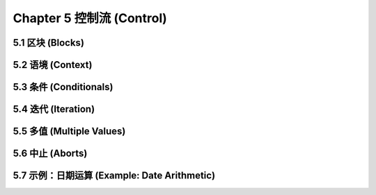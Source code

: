 .. highlight:: cl
   :linenothreshold: 0

Chapter 5 控制流 (Control)
***************************************************

5.1 区块 (Blocks)
==========================

5.2 语境 (Context)
==========================

5.3 条件 (Conditionals)
===========================

5.4 迭代 (Iteration)
==========================

5.5 多值 (Multiple Values)
=======================================

5.6 中止 (Aborts)
==========================

5.7 示例：日期运算 (Example: Date Arithmetic)
====================================================